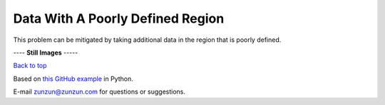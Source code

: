 =================================
Data With A Poorly Defined Region
=================================

This problem can be mitigated by taking additional
data in the region that is poorly defined.

|image0|


---- **Still Images** -----

|image1|

|image2|

|image3|

`Back to top <intro.html>`__

Based on `this GitHub example <https://github.com/zunzun/pyeq2/tree/master/Examples/CommonProblems>`__ in Python.

E-mail zunzun@zunzun.com for questions or suggestions.

.. |image0| image:: PoorlyDefined_A_large.gif
.. |image1| image:: PoorlyDefined_A_ci022_large.png
.. |image2| image:: PoorlyDefined_A_ci090_large.png
.. |image3| image:: PoorlyDefined_A_ci270_large.png
